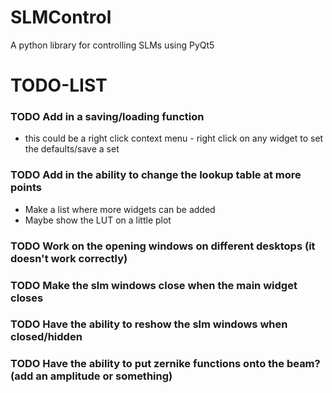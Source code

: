 * SLMControl
A python library for controlling SLMs using PyQt5

* TODO-LIST
*** TODO Add in a saving/loading function
   - this could be a right click context menu - right click on any widget to set the defaults/save a set
*** TODO Add in the ability to change the lookup table at more points
   - Make a list where more widgets can be added
   - Maybe show the LUT on a little plot
*** TODO Work on the opening windows on different desktops (it doesn't work correctly)
*** TODO Make the slm windows close when the main widget closes
*** TODO Have the ability to reshow the slm windows when closed/hidden
*** TODO Have the ability to put zernike functions onto the beam? (add an amplitude or something)
